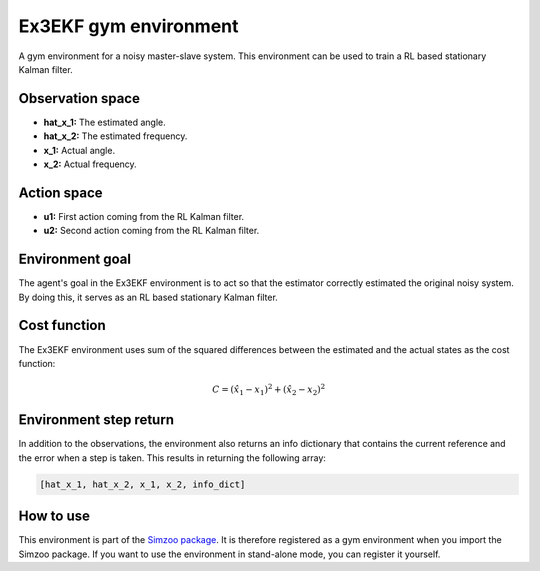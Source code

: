 .. _ex3_ekf:

Ex3EKF gym environment
======================

A gym environment for a noisy master-slave system. This environment can be used to train a
RL based stationary Kalman filter.

Observation space
-----------------

-   **hat_x_1:** The estimated angle.
-   **hat_x_2:** The estimated frequency.
-   **x_1:** Actual angle.
-   **x_2:** Actual frequency.

Action space
---------------

-   **u1:** First action coming from the RL Kalman filter.
-   **u2:** Second action coming from the RL Kalman filter.

Environment goal
----------------
The agent's goal in the Ex3EKF environment is to act so that
the estimator correctly estimated the original noisy system. By doing this, it serves
as an RL based stationary Kalman filter.

Cost function
-------------

The Ex3EKF environment uses sum of the squared differences between the estimated and the actual states as
the cost function:

.. math::

    C = {(\hat{x}_1 - x_1)}^2 + {(\hat{x}_2 - x_2)}^2

Environment step return
-----------------------

In addition to the observations, the environment also returns an info dictionary that contains
the current reference and the error when a step is taken. This results in returning the following array:

.. code-block:: python

    [hat_x_1, hat_x_2, x_1, x_2, info_dict]


How to use
----------

This environment is part of the `Simzoo package <https://github.com/rickstaa/simzoo>`_.
It is therefore registered as a gym environment when you import the Simzoo package.
If you want to use the environment in stand-alone mode, you can register it yourself.
